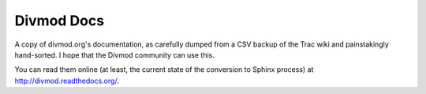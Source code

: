 ===========
Divmod Docs
===========

A copy of divmod.org's documentation, as carefully dumped from a CSV backup of
the Trac wiki and painstakingly hand-sorted. I hope that the Divmod community
can use this.

You can read them online (at least, the current state of the conversion to
Sphinx process) at http://divmod.readthedocs.org/.
